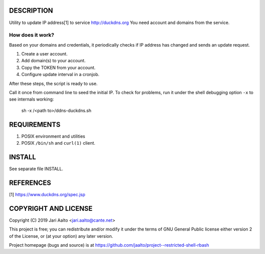 ..  comment: the source is maintained in ReST format.
    Emacs: http://docutils.sourceforge.net/tools/editors/emacs/rst.el
    Manual: http://docutils.sourceforge.net/docs/user/rst/quickref.html

DESCRIPTION
===========

Utility to update IP address[1] to service http://duckdns.org
You need account and domains from the service.

How does it work?
-----------------

Based on your domains and credentials, it periodically checks if IP address
has changed and sends an update request.

1. Create a user account.

2. Add domain(s) to your account.

3. Copy the TOKEN from your account.

4. Configure update interval in a cronjob.

After these steps, the script is ready to use.

Call it once from command line to seed the initial IP. To check for
problems, run it under the shell debugging option ``-x`` to see internals
working:

    sh -x /<path to>/ddns-duckdns.sh

REQUIREMENTS
============

1. POSIX environment and utilities

2. POSIX ``/bin/sh`` and ``curl(1)`` client.

INSTALL
=======

See separate file INSTALL.

REFERENCES
==========

[1] https://www.duckdns.org/spec.jsp

COPYRIGHT AND LICENSE
=====================

Copyright (C) 2019 Jari Aalto <jari.aalto@cante.net>

This project is free; you can redistribute and/or modify it under
the terms of GNU General Public license either version 2 of the
License, or (at your option) any later version.

Project homepage (bugs and source) is at
https://github.com/jaalto/project--restricted-shell-rbash

.. End of file
